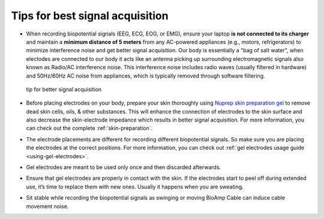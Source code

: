 .. _tips:

Tips for best signal acquisition
#################################

- When recording biopotential signals (EEG, ECG, EOG, or EMG), ensure your laptop **is not connected to its charger** 
  and maintain a **minimum distance of 5 meters** from any AC-powered appliances (e.g., motors, refrigerators) to 
  minimize interference noise and get better signal acquisition. Our body is essentially a "bag of salt water", when electodes are connected to our body it acts like an antenna picking up surrounding electromagnetic signals also known as Radio/AC interference noise. This interference noise includes radio waves (usually filtered in hardware) and 50Hz/60Hz AC noise from appliances, which is typically removed through software 
  filtering.
  
  .. figure:: ../media/precaution-measures-for-better-signals.*
     :align: center
     :alt: tip for better signal acquisition

     tip for better signal acquisition
- Before placing electrodes on your body, prepare your skin thoroughly using `Nuprep skin preparation gel <https://store.upsidedownlabs.tech/product/nuprep-gel/>`_ to remove dead skin cells, 
  oils, & other substances. This will enhance the connection of electrodes to the skin surface and also decrease the 
  skin-electrode impedance which results in better signal acquisition. For more information, you can check out the complete :ref:`skin-preparation`.

- The electrode placements are different for recording different biopotential signals. So make sure you are placing the 
  electrodes at the correct positions. For more information, you can check out :ref:`gel electrodes usage guide <using-gel-electrodes>`.

- Gel electrodes are meant to be used only once and then discarded afterwards.

- Ensure that gel electrodes are properly in contact with the skin. If the electrodes start to peel off during extended 
  use, it’s time to replace them with new ones. Usually it happens when you are sweating.

- Sit stable while recording the biopotential signals as swinging or moving BioAmp Cable can induce cable movement noise.
